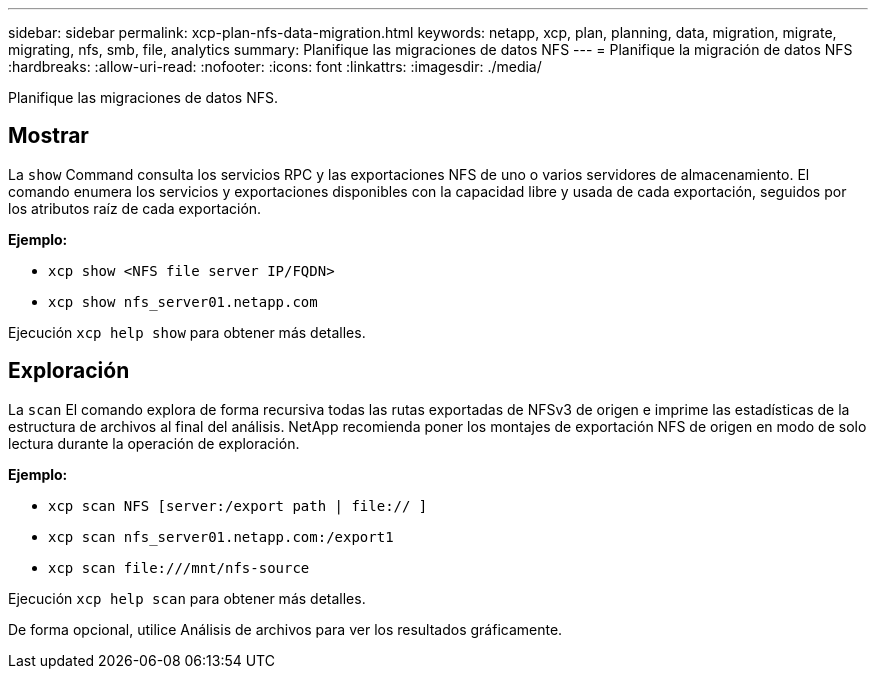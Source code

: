 ---
sidebar: sidebar 
permalink: xcp-plan-nfs-data-migration.html 
keywords: netapp, xcp, plan, planning, data, migration, migrate, migrating, nfs, smb, file, analytics 
summary: Planifique las migraciones de datos NFS 
---
= Planifique la migración de datos NFS
:hardbreaks:
:allow-uri-read: 
:nofooter: 
:icons: font
:linkattrs: 
:imagesdir: ./media/


[role="lead"]
Planifique las migraciones de datos NFS.



== Mostrar

La `show` Command consulta los servicios RPC y las exportaciones NFS de uno o varios servidores de almacenamiento. El comando enumera los servicios y exportaciones disponibles con la capacidad libre y usada de cada exportación, seguidos por los atributos raíz de cada exportación.

*Ejemplo:*

* `xcp show <NFS file server IP/FQDN>`
* `xcp show nfs_server01.netapp.com`


Ejecución `xcp help show` para obtener más detalles.



== Exploración

La `scan` El comando explora de forma recursiva todas las rutas exportadas de NFSv3 de origen e imprime las estadísticas de la estructura de archivos al final del análisis. NetApp recomienda poner los montajes de exportación NFS de origen en modo de solo lectura durante la operación de exploración.

*Ejemplo:*

* `xcp scan NFS [server:/export path | file:// ]`
* `xcp scan nfs_server01.netapp.com:/export1`
* `xcp scan \file:///mnt/nfs-source`


Ejecución `xcp help scan` para obtener más detalles.

De forma opcional, utilice Análisis de archivos para ver los resultados gráficamente.
